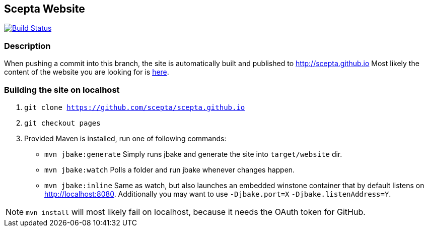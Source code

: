 :title: scepta.github.io

== Scepta Website

image:https://travis-ci.org/scepta/scepta.github.io.svg?branch=pages["Build Status", link="https://travis-ci.org/scepta/scepta.github.io"]

=== Description
When pushing a commit into this branch, the site is automatically built and published to http://scepta.github.io
Most likely the content of the website you are looking for is link:src/main/jbake/content/[here].

=== Building the site on localhost
. `git clone https://github.com/scepta/scepta.github.io`
. `git checkout pages`
. Provided Maven is installed, run one of following commands:

* `mvn jbake:generate` Simply runs jbake and generate the site into `target/website` dir.
* `mvn jbake:watch` Polls a folder and run jbake whenever changes happen.
* `mvn jbake:inline` Same as watch, but also launches an embedded winstone container that by default listens on http://localhost:8080. Additionally you may want to use `-Djbake.port=X` `-Djbake.listenAddress=Y`.

NOTE: `mvn install` will most likely fail on localhost, because it needs the OAuth token for GitHub.
